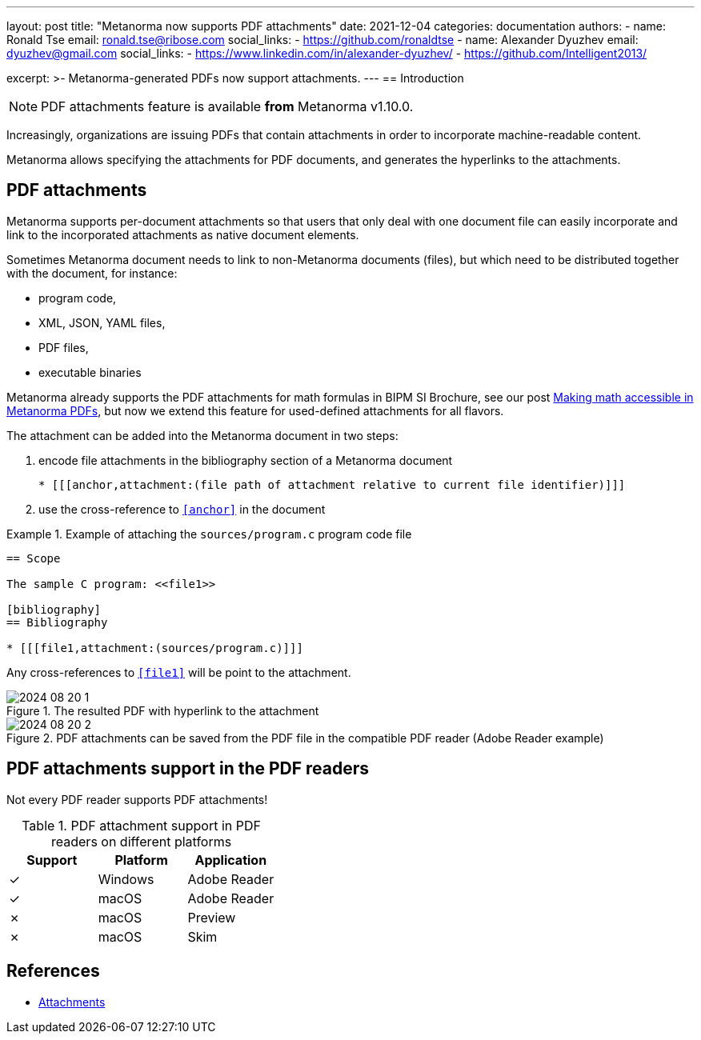 ---
layout: post
title: "Metanorma now supports PDF attachments"
date: 2021-12-04
categories: documentation
authors:
  -
    name: Ronald Tse
    email: ronald.tse@ribose.com
    social_links:
      - https://github.com/ronaldtse
  -
    name: Alexander Dyuzhev
    email: dyuzhev@gmail.com
    social_links:
      - https://www.linkedin.com/in/alexander-dyuzhev/
      - https://github.com/Intelligent2013/

excerpt: >-
  Metanorma-generated PDFs now support attachments.
---
== Introduction

NOTE: PDF attachments feature is available *from* Metanorma v1.10.0.

Increasingly, organizations are issuing PDFs that contain attachments in order
to incorporate machine-readable content.

Metanorma allows specifying the attachments for PDF documents, and generates the
hyperlinks to the attachments.

== PDF attachments

Metanorma supports per-document attachments so that users that only deal
with one document file can easily incorporate and link to the
incorporated attachments as native document elements.

Sometimes Metanorma document needs to link to non-Metanorma documents (files), 
but which need to be distributed together with the document, for instance:

* program code, 

* XML, JSON, YAML files,

* PDF files,

* executable binaries

Metanorma already supports the PDF attachments for math formulas in BIPM SI Brochure,
see our post link:../2021-08-26-pdf-accessibility-for-math-formulas[Making math accessible in Metanorma PDFs],
but now we extend this feature for used-defined attachments for all flavors.

The attachment can be added into the Metanorma document in two steps:

. encode file attachments in the bibliography section of a Metanorma document
+
```
* [[[anchor,attachment:(file path of attachment relative to current file identifier)]]]
```

. use the cross-reference to `<<anchor>>` in the document


.Example of attaching the `sources/program.c` program code file
====

```
== Scope

The sample C program: <<file1>>

[bibliography]
== Bibliography

* [[[file1,attachment:(sources/program.c)]]]

```

Any cross-references to `<<file1>>` will be point to the attachment.
====

.The resulted PDF with hyperlink to the attachment
image::/assets/blog/2024-08-20_1.png[]

.PDF attachments can be saved from the PDF file in the compatible PDF reader (Adobe Reader example)
image::/assets/blog/2024-08-20_2.png[]


== PDF attachments support in the PDF readers

Not every PDF reader supports PDF attachments!

.PDF attachment support in PDF readers on different platforms
[cols="a,a,a",options="header"]
|===
| Support | Platform | Application

| ✓ | Windows | Adobe Reader
| ✓ | macOS | Adobe Reader
| ✗ | macOS | Preview
| ✗ | macOS | Skim

|===


== References

* https://www.metanorma.org/author/topics/sections/attachments/[Attachments]
